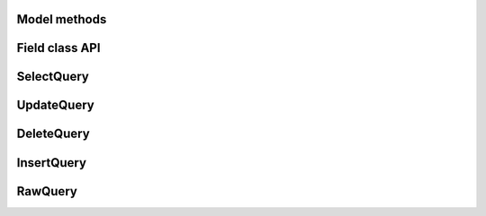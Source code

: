 
.. _model-api:

Model methods
-------------

.. py:class:: Model

    .. py:method:: save([force_insert=False])

        Save the given instance, creating or updating depending on whether it has a
        primary key.  If ``force_insert=True`` an ``INSERT`` will be issued regardless
        of whether or not the primary key exists.

        example:

        .. code-block:: python

            >>> some_obj.title = 'new title' # <-- does not touch the database
            >>> some_obj.save() # <-- change is persisted to the db

    .. py:classmethod:: create(**attributes)

        :param attributes: key/value pairs of model attributes

        Create an instance of the ``Model`` with the given attributes set.

        example:

        .. code-block:: python

            >>> user = User.create(username='admin', password='test')

    .. py:method:: delete_instance([recursive=False[, delete_nullable=False]])

        :param recursive: Delete this instance and anything that depends on it,
            optionally updating those that have nullable dependencies
        :param delete_nullable: If doing a recursive delete, delete all dependent
            objects regardless of whether it could be updated to NULL

        Delete the given instance.  Any foreign keys set to cascade on
        delete will be deleted automatically.  For more programmatic control,
        you can call with recursive=True, which will delete any non-nullable
        related models (those that *are* nullable will be set to NULL).  If you
        wish to delete all dependencies regardless of whether they are nullable,
        set ``delete_nullable=True``.

        example:

        .. code-block:: python

            >>> some_obj.delete_instance() # <-- it is gone forever

    .. py:classmethod:: get(*args, **kwargs)

        :param args: a list of query expressions, e.g. ``Usre.username == 'foo'``
        :param kwargs: a mapping of column + lookup to value, e.g. "age__gt=55"
        :rtype: :py:class:`Model` instance or raises ``DoesNotExist`` exception

        Get a single row from the database that matches the given query.  Raises a
        ``<model-class>.DoesNotExist`` if no rows are returned:

        .. code-block:: python

            >>> user = User.get(User.username == username, User.password == password)

        This method is also expose via the :py:class:`SelectQuery`, though it takes
        no parameters:

        .. code-block:: python

            >>> active = User.select().where(User.active == True)
            >>> try:
            ...     users = active.where(User.username == username, User.password == password)
            ...     user = users.get()
            ... except User.DoesNotExist:
            ...     user = None

        .. note:: the "kwargs" style syntax is provided for compatibility with
            version 1.0.  The expression-style syntax is preferable.

    .. py:classmethod:: get_or_create(**attributes)

        :param attributes: key/value pairs of model attributes
        :rtype: a :py:class:`Model` instance

        Get the instance with the given attributes set.  If the instance
        does not exist it will be created.

        example:

        .. code-block:: python

            >>> CachedObj.get_or_create(key=key, val=some_val)

    .. py:classmethod:: select(*selection)

        :param selection: a list of model classes, field instances, functions or expressions
        :rtype: a :py:class:`SelectQuery` for the given ``Model``

        example:

        .. code-block:: python

            >>> User.select().where(User.active == True).order_by(User.username)
            >>> Tweet.select(Tweet, User).join(User).order_by(Tweet.created_date.desc())

    .. py:classmethod:: update(**query)

        :rtype: an :py:class:`UpdateQuery` for the given ``Model``

        example:

        .. code-block:: python

            >>> q = User.update(active=False).where(User.registration_expired == True)
            >>> q.execute() # <-- execute it

    .. py:classmethod:: delete()

        :rtype: a :py:class:`DeleteQuery` for the given ``Model``

        example:

        .. code-block:: python

            >>> q = User.delete().where(User.active == False)
            >>> q.execute() # <-- execute it

        .. warning::
            Assume you have a model instance -- calling ``model_instance.delete()``
            does **not** delete it.

    .. py:classmethod:: insert(**query)

        :rtype: an :py:class:`InsertQuery` for the given ``Model``

        example:

        .. code-block:: python

            >>> q = User.insert(username='admin', active=True, registration_expired=False)
            >>> q.execute()
            1

    .. py:classmethod:: raw(sql, *params)

        :rtype: a :py:class:`RawQuery` for the given ``Model``

        example:

        .. code-block:: python

            >>> q = User.raw('select id, username from users')
            >>> for user in q:
            ...     print user.id, user.username

    .. py:classmethod:: filter(*args, **kwargs)

        :param args: a list of :py:class:`DQ` or :py:class:`Node` objects
        :param kwargs: a mapping of column + lookup to value, e.g. "age__gt=55"
        :rtype: :py:class:`SelectQuery` with appropriate ``WHERE`` clauses

        Provides a django-like syntax for building a query. The key difference
        between :py:meth:`~Model.filter` and :py:meth:`SelectQuery.where`
        is that :py:meth:`~Model.filter` supports traversing joins using
        django's "double-underscore" syntax:

        .. code-block:: python

            >>> sq = Entry.filter(blog__title='Some Blog')

        This method is chainable::

            >>> base_q = User.filter(active=True)
            >>> some_user = base_q.filter(username='charlie')

        .. note:: this method is provided for compatibility with peewee 1.0

    .. py:classmethod:: create_table([fail_silently=False])

        :param fail_silently: If set to ``True``, the method will check for the existence of the table
            before attempting to create.

        Create the table for the given model.

        example:

        .. code-block:: python

            >>> database.connect()
            >>> SomeModel.create_table() # <-- creates the table for SomeModel

    .. py:classmethod:: drop_table([fail_silently=False])

        :param fail_silently: If set to ``True``, the query will check for the existence of
            the table before attempting to remove.

        Drop the table for the given model.

        .. note::
            Cascading deletes are not handled by this method, nor is the removal
            of any constraints.

    .. py:classmethod:: table_exists()

        :rtype: Boolean whether the table for this model exists in the database

.. _fields-api:

Field class API
---------------

.. py:class:: Field

    The base class from which all other field types extend.

    .. py:attribute:: db_field = '<some field type>'

        Attribute used to map this field to a column type, e.g. "string" or "datetime"

    .. py:attribute:: template = '%(column_type)s'

        A template for generating the SQL for this field

    .. py:method:: __init__(null=False, index=False, unique=False, verbose_name=None, help_text=None, db_column=None, default=None, choices=None, *args, **kwargs)

        :param null: this column can accept ``None`` or ``NULL`` values
        :param index: create an index for this column when creating the table
        :param unique: create a unique index for this column when creating the table
        :param verbose_name: specify a "verbose name" for this field, useful for metadata purposes
        :param help_text: specify some instruction text for the usage/meaning of this field
        :param db_column: column class to use for underlying storage
        :param default: a value to use as an uninitialized default
        :param choices: an iterable of 2-tuples mapping ``value`` to ``display``
        :param boolean primary_key: whether to use this as the primary key for the table
        :param sequence: name of sequence (if backend supports it)

    .. py:method:: db_value(value)

        :param value: python data type to prep for storage in the database
        :rtype: converted python datatype

    .. py:method:: python_value(value)

        :param value: data coming from the backend storage
        :rtype: python data type

    .. py:method:: coerce(value)

        This method is a shorthand that is used, by default, by both ``db_value`` and
        ``python_value``.  You can usually get away with just implementing this.

        :param value: arbitrary data from app or backend
        :rtype: python data type

    .. py:method:: field_attributes()

        This method is responsible for return a dictionary containing the default
        field attributes for the column, e.g. ``{'max_length': 255}``

        :rtype: a python dictionary

    .. py:method:: class_prepared()

        Simple hook for :py:class:`Field` classes to indicate when the :py:class:`Model`
        class the field exists on has been created.

.. py:class:: CharField

    Stores: small strings (0-255 bytes)

.. py:class:: TextField

    Stores: arbitrarily large strings

.. py:class:: DateTimeField

    Stores: python ``datetime.datetime`` instances

    Accepts a special parameter ``formats``, which contains a list of formats
    the datetime can be encoded with.  The default behavior is:

    .. code-block:: python

        '%Y-%m-%d %H:%M:%S.%f' # year-month-day hour-minute-second.microsecond
        '%Y-%m-%d %H:%M:%S' # year-month-day hour-minute-second
        '%Y-%m-%d' # year-month-day

    .. note::
        If the incoming value does not match a format, it will be returned as-is

.. py:class:: DateField

    Stores: python ``datetime.date`` instances

    Accepts a special parameter ``formats``, which contains a list of formats
    the date can be encoded with.  The default behavior is:

    .. code-block:: python

        '%Y-%m-%d' # year-month-day
        '%Y-%m-%d %H:%M:%S' # year-month-day hour-minute-second
        '%Y-%m-%d %H:%M:%S.%f' # year-month-day hour-minute-second.microsecond

    .. note::
        If the incoming value does not match a format, it will be returned as-is

.. py:class:: TimeField

    Stores: python ``datetime.time`` instances

    Accepts a special parameter ``formats``, which contains a list of formats
    the time can be encoded with.  The default behavior is:

    .. code-block:: python

        '%H:%M:%S.%f' # hour:minute:second.microsecond
        '%H:%M:%S' # hour:minute:second
        '%H:%M' # hour:minute
        '%Y-%m-%d %H:%M:%S.%f' # year-month-day hour-minute-second.microsecond
        '%Y-%m-%d %H:%M:%S' # year-month-day hour-minute-second

    .. note::
        If the incoming value does not match a format, it will be returned as-is

.. py:class:: IntegerField

    Stores: integers

.. py:class:: BooleanField

    Stores: ``True`` / ``False``

.. py:class:: FloatField

    Stores: floating-point numbers

.. py:class:: DecimalField

    Stores: decimal numbers

.. py:class:: PrimaryKeyField

    Stores: auto-incrementing integer fields suitable for use as primary key.

.. py:class:: ForeignKeyField

    Stores: relationship to another model

    .. py:method:: __init__(to[, related_name=None[, ...]])

        :param rel_model: related :py:class:`Model` class or the string 'self' if declaring
                   a self-referential foreign key
        :param related_name: attribute to expose on related model

        .. code-block:: python

            class User(Model):
                name = CharField()

            class Tweet(Model):
                user = ForeignKeyField(User, related_name='tweets')
                content = TextField()

            # "user" attribute
            >>> some_tweet.user
            <User: charlie>

            # "tweets" related name attribute
            >>> for tweet in charlie.tweets:
            ...     print tweet.content
            Some tweet
            Another tweet
            Yet another tweet

SelectQuery
-----------

.. py:class:: SelectQuery

    By far the most complex of the 4 query classes available in
    peewee.  It supports ``JOIN`` operations on other tables, aggregation via ``GROUP BY`` and ``HAVING``
    clauses, ordering via ``ORDER BY``, and can be iterated and sliced to return only a subset of
    results.

    .. py:method:: __init__(model, *selection)

        :param model: a :py:class:`Model` class to perform query on
        :param selection: a list of models, fields, functions or expressions

        If no query is provided, it will default to all the fields of the given
        model.

        .. code-block:: python

            >>> sq = SelectQuery(User, User.id, User.username)
            >>> sq = SelectQuery(User,
            ...     User, fn.Count(Tweet.id).alias('count')
            ... ).join(Tweet).group_by(User)

    .. py:method:: where(*q_or_node)

        :param q_or_node: a list of expressions (:py:class:`Q` or :py:class:`Node` objects
        :rtype: a :py:class:`SelectQuery` instance

        .. code-block:: python

            >>> sq = SelectQuery(User).where(User.username == 'somebody')
            >>> sq = SelectQuery(Blog).where(
            ...     (User.username == 'somebody') |
            ...     (User.username == 'nobody')
            ... )

        .. note::

            :py:meth:`~SelectQuery.where` calls are chainable

    .. py:method:: join(model, join_type=None, on=None)

        :param model: the model to join on.  there must be a :py:class:`ForeignKeyField` between
            the current ``query context`` and the model passed in.
        :param join_type: allows the type of ``JOIN`` used to be specified explicitly,
            one of ``JOIN_INNER``, ``JOIN_LEFT_OUTER``, ``JOIN_FULL``
        :param on: if multiple foreign keys exist between two models, this parameter
            is the ForeignKeyField to join on.
        :rtype: a :py:class:`SelectQuery` instance

        Generate a ``JOIN`` clause from the current ``query context`` to the ``model`` passed
        in, and establishes ``model`` as the new ``query context``.

        >>> sq = SelectQuery(Tweet).join(User)
        >>> sq = SelectQuery(User).join(Relationship, on=Relationship.to_user)

    .. py:method:: group_by(*clauses)

        :param clauses: either a list of model classes or field names
        :rtype: :py:class:`SelectQuery`

        .. code-block:: python

            >>> # get a list of blogs with the count of entries each has
            >>> sq = User.select(
            ...     User, fn.Count(Tweet.id).alias('count')
            ... ).join(Tweet).group_by(User)

    .. py:method:: having(*q_or_node)

        :param q_or_node: a list of expressions (:py:class:`Q` or :py:class:`Node` objects
        :rtype: :py:class:`SelectQuery`

        .. code-block:: python

            >>> sq = User.select(
            ...     User, fn.Count(Tweet.id).alias('count')
            ... ).join(Tweet).group_by(User).having(fn.Count(Tweet.id) > 10)

    .. py:method:: order_by(*clauses)

        :param clauses: a list of fields or calls to ``field.[asc|desc]()``
        :rtype: :py:class:`SelectQuery`

        example:

        .. code-block:: python

            >>> User.select().order_by(User.username)
            >>> Tweet.select().order_by(Tweet.created_date.desc())
            >>> Tweet.select().join(User).order_by(
            ...     User.username, Tweet.created_date.desc()
            ... )

    .. py:method:: paginate(page_num, paginate_by=20)

        :param page_num: a 1-based page number to use for paginating results
        :param paginate_by: number of results to return per-page
        :rtype: :py:class:`SelectQuery`

        applies a ``LIMIT`` and ``OFFSET`` to the query.

        .. code-block:: python

            >>> User.select().order_by(User.username).paginate(3, 20) # <-- get users 41-60

    .. py:method:: limit(num)

        :param int num: limit results to ``num`` rows

    .. py:method:: offset(num)

        :param int num: offset results by ``num`` rows

    .. py:method:: count()

        :rtype: an integer representing the number of rows in the current query

        >>> sq = SelectQuery(Tweet)
        >>> sq.count()
        45 # <-- number of tweets
        >>> sq.where(Tweet.status == DELETED)
        >>> sq.count()
        3 # <-- number of tweets that are marked as deleted

    .. py:method:: get()

        :rtype: :py:class:`Model` instance or raises ``DoesNotExist`` exception

        Get a single row from the database that matches the given query.  Raises a
        ``<model-class>.DoesNotExist`` if no rows are returned:

        .. code-block:: python

            >>> active = User.select().where(User.active == True)
            >>> try:
            ...     user = active.where(User.username == username).get()
            ... except User.DoesNotExist:
            ...     user = None

        This method is also exposed via the :py:class:`Model` api, in which case it
        accepts arguments that are translated to the where clause:

            >>> user = User.get(User.active == True, User.username == username)

    .. py:method:: exists()

        :rtype: boolean whether the current query will return any rows.  uses an
            optimized lookup, so use this rather than :py:meth:`~SelectQuery.get`.

        .. code-block:: python

            >>> sq = User.select().where(User.active == True)
            >>> if sq.where(User.username==username, User.password==password).exists():
            ...     authenticated = True

    .. py:method:: annotate(related_model, aggregation=None)

        :param related_model: related :py:class:`Model` on which to perform aggregation,
            must be linked by :py:class:`ForeignKeyField`.
        :param aggregation: the type of aggregation to use, e.g. ``fn.Count(Tweet.id).alias('count')``
        :rtype: :py:class:`SelectQuery`

        Annotate a query with an aggregation performed on a related model, for example,
        "get a list of users with the number of tweets for each"::

            >>> User.select().annotate(Tweet)

        if ``aggregation`` is None, it will default to ``fn.Count(related_model.id).alias('count')``
        but can be anything::

            >>> user_latest = User.select().annotate(Tweet, fn.Max(Tweet.created_date).alias('latest'))

        .. note::

            If the ``ForeignKeyField`` is ``nullable``, then a ``LEFT OUTER`` join
            may need to be used::

                >>> User.select().join(Tweet, JOIN_LEFT_OUTER).annotate(Tweet)

    .. py:method:: aggregate(aggregation)

        :param aggregation: a function specifying what aggregation to perform, for
          example ``fn.Max(Tweet.created_date)``.

        Method to look at an aggregate of rows using a given function and
        return a scalar value, such as the count of all rows or the average
        value of a particular column.

    .. py:method:: for_update([for_update=True])

        :rtype: :py:class:`SelectQuery`

        indicates that this query should lock rows for update

    .. py:method:: distinct()

        :rtype: :py:class:`SelectQuery`

        indicates that this query should only return distinct rows.  results in a
        ``SELECT DISTINCT`` query.

    .. py:method:: naive()

        :rtype: :py:class:`SelectQuery`

        indicates that this query should only attempt to reconstruct a single model
        instance for every row returned by the cursor.  if multiple tables were queried,
        the columns returned are patched directly onto the single model instance.

        .. note::

            this can provide a significant speed improvement when doing simple
            iteration over a large result set.

    .. py:method:: switch(model)

        :param model: model to switch the ``query context`` to.
        :rtype: a :py:class:`SelectQuery` instance

        Switches the ``query context`` to the given model.  Raises an exception if the
        model has not been selected or joined on previously.  The following example
        selects from blog and joins on both entry and user::

        >>> sq = SelectQuery(Blog).join(Entry).switch(Blog).join(User)

    .. py:method:: filter(*args, **kwargs)

        :param args: a list of :py:class:`DQ` or :py:class:`Node` objects
        :param kwargs: a mapping of column + lookup to value, e.g. "age__gt=55"
        :rtype: :py:class:`SelectQuery` with appropriate ``WHERE`` clauses

        Provides a django-like syntax for building a query. The key difference
        between :py:meth:`~Model.filter` and :py:meth:`SelectQuery.where`
        is that :py:meth:`~Model.filter` supports traversing joins using
        django's "double-underscore" syntax:

        .. code-block:: python

            >>> sq = Entry.filter(blog__title='Some Blog')

        This method is chainable::

            >>> base_q = User.filter(active=True)
            >>> some_user = base_q.filter(username='charlie')

        .. note:: this method is provided for compatibility with peewee 1.

    .. py:method:: execute()

        :rtype: :py:class:`QueryResultWrapper`

        Executes the query and returns a :py:class:`QueryResultWrapper` for iterating over
        the result set.  The results are managed internally by the query and whenever
        a clause is added that would possibly alter the result set, the query is
        marked for re-execution.

    .. py:method:: __iter__()

        Executes the query:

        .. code-block:: python

            >>> for user in User.select().where(User.active == True):
            ...     print user.username


UpdateQuery
-----------

.. py:class:: UpdateQuery

    Used for updating rows in the database.

    .. py:method:: __init__(model, **kwargs)

        :param model: :py:class:`Model` class on which to perform update
        :param kwargs: mapping of field/value pairs containing columns and values to update

        .. code-block:: python

            >>> uq = UpdateQuery(User, active=False).where(User.registration_expired==True)
            >>> uq.execute() # run the query

        .. code-block:: python

            >>> atomic_update = UpdateQuery(User, message_count=User.message_count + 1).where(User.id == 3)
            >>> atomic_update.execute() # run the query

    .. py:method:: where(*args, **kwargs)

        Same as :py:meth:`SelectQuery.where`

    .. py:method:: execute()

        :rtype: Number of rows updated

        Performs the query


DeleteQuery
-----------

.. py:class:: DeleteQuery

    Deletes rows of the given model.

    .. note::
        It will *not* traverse foreign keys or ensure that constraints are obeyed, so use it with care.

    .. py:method:: __init__(model)

        creates a ``DeleteQuery`` instance for the given model:

        .. code-block:: python

            >>> dq = DeleteQuery(User).where(User.active==False)

    .. py:method:: where(*args, **kwargs)

        Same as :py:meth:`SelectQuery.where`

    .. py:method:: execute()

        :rtype: Number of rows deleted

        Performs the query


InsertQuery
-----------

.. py:class:: InsertQuery

    Creates a new row for the given model.

    .. py:method:: __init__(model, **kwargs)

        creates an ``InsertQuery`` instance for the given model where kwargs is a
        dictionary of field name to value:

        .. code-block:: python

            >>> iq = InsertQuery(User, username='admin', password='test', active=True)
            >>> iq.execute() # <--- insert new row

    .. py:method:: execute()

        :rtype: primary key of the new row

        Performs the query


RawQuery
--------

.. py:class:: RawQuery

    Allows execution of an arbitrary query and returns instances
    of the model via a :py:class:`QueryResultsWrapper`.

    .. py:method:: __init__(model, query, *params)

        creates a ``RawQuery`` instance for the given model which, when executed,
        will run the given query with the given parameters and return model instances::

            >>> rq = RawQuery(User, 'SELECT * FROM users WHERE username = ?', 'admin')
            >>> for obj in rq.execute():
            ...     print obj
            <User: admin>

    .. py:method:: execute()

        :rtype: a :py:class:`QueryResultWrapper` for iterating over the result set.  The results are instances of the given model.

        Performs the query
